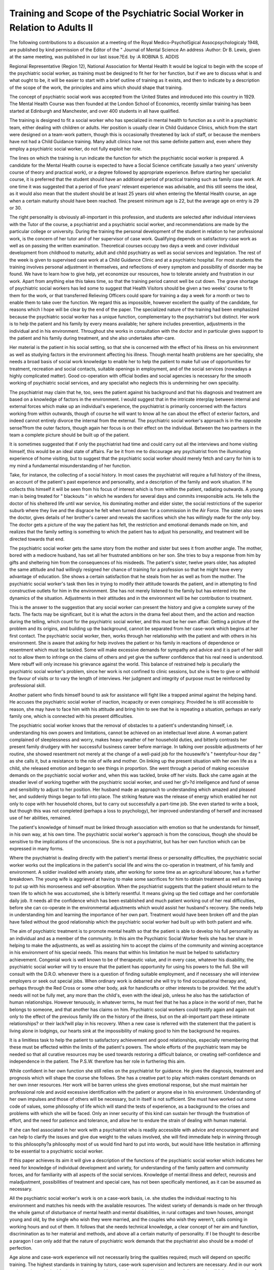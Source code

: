 Training and Scope of the Psychiatric Social Worker in Relation to Adults II
============================================================================


The following contributions to a discussion at a meeting of the Royal Medico-PsycholSgical
Assocpsychologicaly 1948, are published by kind permission of the Editor of the " Journal of
Mental Science An address :Author: Dr B. Lewis, given at the same meeting, was published
in our last issue.?Ed.
by :A ROBINA S. ADDIS 

Regional Representative (Region 12), National Association for Mental Health
It would be logical to begin with the scope of
the psychiatric social worker, as training must
be designed to fit her for her function, but if we
are to discuss what is and what ought to be,
it will be easier to start with a brief outline of
training as it exists, and then to indicate by a
description of the scope of the work, the
principles and aims which should shape that
training.

The concept of psychiatric social work was
accepted from the United States and introduced
into this country in 1929. The Mental Health
Course was then founded at the London School
of Economics, recently similar training has been
started at Edinburgh and Manchester, and over
400 students in all have qualified.

The training is designed to fit a social worker
who has specialized in mental health to function
as a unit in a psychiatric team, either dealing
with children or adults. Her position is usually
clear in Child Guidance Clinics, which from the
start were designed on a team-work pattern,
though this is occasionally threatened by lack
of staff, or because the members have not had a
Child Guidance training. Many adult clinics
have not this same definite pattern and, even
where they employ a psychiatric social worker,
do not fully exploit her role.

The lines on which the training is run indicate
the function for which the psychiatric social
worker is prepared. A candidate for the
Mental Health course is expected to have a
Social Science certificate (usually a two years'
university course of theory and practical work),
or a degree followed by appropriate experience.
Before starting her specialist course, it is preferred that the student should have an additional
period of practical training such as family case
work. At one time it was suggested that a
period of five years' relevant experience was
advisable, and this still seems the ideal, as it
would also mean that the student should be
at least 25 years old when entering the Mental
Health course, an age when a certain maturity
should have been reached. The present minimum age is 22, but the average age on entry
is 29 or 30.

The right personality is obviously all-important in this profession, and students are selected
after individual interviews with the Tutor of the
course, a psychiatrist and a psychiatric social
worker, and recommendations are made by
the particular college or university. During
the training the personal development of the
student in relation to her professional work, is
the concern of her tutor and of her supervisor
of case work. Qualifying depends on satisfactory case work as well as on passing the
written examination. Theoretical courses occupy
two days a week and cover individual development from childhood to maturity, adult and
child psychiatry as well as social services and
legislation. The rest of the week is given to
supervised case work at a Child Guidance
Clinic and at a psychiatric hospital.
For most students the training involves
personal adjustment in themselves, and reflections of every symptom and possibility of
disorder may be found. We have to learn how
to give help, yet economize our resources, how
to tolerate anxiety and frustration in our work.
Apart from anything else this takes time, so
that the training period cannot well be cut
down. The grave shortage of psychiatric
social workers has led some to suggest that
Health Visitors should be given a two weeks'
course to fit them for the work, or that transferred Relieving Officers could spare for training
a day a week for a month or two to enable
them to take over the function. We regard
this as impossible, however excellent the quality
of the candidate, for reasons which I hope will
be clear by the end of the paper.
The specialized nature of the training had
been emphasized because the psychiatric social
worker has a unique function, complementary
to the psychiatrist's but distinct. Her work is
to help the patient and his family by every means
available; her sphere includes prevention,
adjustments in the individual and in his environment. Throughout she works in consultation
with the doctor and in particular gives support
to the patient and his family during treatment,
and she also undertakes after-care.

Her material is the patient in his social setting,
so that she is concerned with the effect of his
illness on his environment as well as studying
factors in the environment affecting his illness.
Though mental health problems are her speciality, she needs a broad basis of social work
knowledge to enable her to help the patient to
make full use of opportunities for treatment,
recreation and social contacts, suitable openings
in employment, and of the social services
(nowadays a highly complicated matter). Good
co-operation with official bodies and social
agencies is necessary for the smooth working
of psychiatric social services, and any specialist
who neglects this is undermining her own
speciality.

The psychiatrist may claim that he, too, sees
the patient against his background and that his
diagnosis and treatment are based on a knowledge of factors in the environment. I would
suggest that in the intricate interplay between
internal and external forces which make up an
individual's experience, the psychiatrist is
primarily concerned with the factors working
from within outwards, though of course he
will want to know all he can about the effect of
exterior factors, and indeed cannot entirely
divorce the internal from the external. The
psychiatric social worker's approach is in the
opposite sense?from the outer factors, though
again her focus is on their effect on the individual. Between the two partners in the team a
complete picture should be built up of the
patient.

It is sometimes suggested that if only the
psychiatrist had time and could carry out all
the interviews and home visiting himself, this
would be an ideal state of affairs. Far be it
from me to discourage any psychiatrist from
the illuminating experience of home visiting,
but to suggest that the psychiatric social
worker should merely fetch and carry for him
is to my mind a fundamental misunderstanding
of her function.

Take, for instance, the collecting of a social
history. In most cases the psychiatrist will
require a full history of the illness, an account
of the patient's past experience and personality,
and a description of the family and work
situation. If he collects this himself it will be
seen from his focus of interest which is from
within the patient, radiating outwards. A
young man is being treated for " blackouts "
in which he wanders for several days and
commits irresponsible acts. He tells the doctor
of his sheltered life until war service, his dominating mother and elder sister, the social restrictions
of the superior suburb where they live and the
disgrace he felt when turned down for a commission in the Air Force. The sister also sees
the doctor, gives details of her brother's career
and reveals the sacrifices which she has willingly
made for the only boy. The doctor gets a
picture of the way the patient has felt, the
restriction and emotional demands made on
him, and realizes that the family setting is
something to which the patient has to adjust
his personality, and treatment will be directed
towards that end.

The psychiatric social worker gets the same
story from the mother and sister but sees it
from another angle. The mother, bored with a
mediocre husband, has set all her frustrated
ambitions on her son. She tries to buy a response from him by gifts and sheltering him
from the consequences of his misdeeds. The
patient's sister, twelve years older, has adopted
the same attitude and had willingly resigned her
chance of training for a profession so that he
might have every advantage of education. She
shows a certain satisfaction that he steals from
her as well as from the mother. The psychiatric
social worker's task then lies in trying to
modify their attitude towards the patient, and
in attempting to find constructive outlets for
him in the environment. She has not merely
listened to the family but has entered into the
dynamics of the situation. Adjustments in
their attitudes and in the environment will be
her contribution to treatment.

This is the answer to the suggestion that any
social worker can present the history and give
a complete survey of the facts. The facts may
be significant, but it is what the actors in the
drama feel about them, and the action and
reaction during the telling, which count for the
psychiatric social worker, and this must be
her own affair. Getting a picture of the problem
and its origins, and building up the background, cannot be separated from her case-work
which begins at her first contact.
The psychiatric social worker, then, works
through her relationship with the patient and
with others in his environment. She is aware
that asking for help involves the patient or his
family in reactions of dependence or resentment
which must be tackled. Some will make
excessive demands for sympathy and advice
and it is part of her skill not to allow them to
infringe on the claims of others and yet give
the sufferer confidence that his real need is
understood. Mere rebuff will only increase his
grievance against the world. This balance of
restrained help is peculiarly the psychiatric
social worker's problem, since her work is not
confined to clinic sessions, but she is free to give
or withhold the favour of visits or to vary the
length of interviews. Her judgment and integrity of purpose must be reinforced by professional skill.

Another patient who finds himself bound to
ask for assistance will fight like a trapped
animal against the helping hand. He accuses
the psychiatric social worker of inaction,
incapacity or even conspiracy. Provided he is
still accessible to reason, she may have to face
him with his attitude and bring him to see that
he is repeating a situation, perhaps an early
family one, which is connected with his present
difficulties.

The psychiatric social worker knows that the
removal of obstacles to a patient's understanding
himself, i.e. understanding his own powers and
limitations, cannot be achieved on an intellectual
level alone. A woman patient complained of
sleeplessness and worry, makes heavy weather
of her household duties, and bitterly contrasts
her present family drudgery with her successful
business career before marriage. In talking
over possible adjustments of her routine, she
showed resentment not merely at the change of
a well-paid job for the housewife's " twentyfour-hour day " as she calls it, but a resistance
to the role of wife and mother. On linking up
the present situation with her own life as a child,
she released emotion and began to see things
in proportion. She went through a period of
making excessive demands on the psychiatric
social worker and, when this was tackled,
broke off her visits. Back she came again at
the steadier level of working together with the
psychiatric social worker, and used her gf>?d
intelligence and fund of sense and sensibility
to adjust to her position. Her husband made
an approach to understanding which amazed
and pleased her, and suddenly things began to
fall into place. The striking feature was the
release of energy which enabled her not only to
cope with her household chores, but to carry out
successfully a part-time job. She even started
to write a book, but though this was not
completed (perhaps a loss to psychology), her
improved understanding of herself and increased
use of her abilities, remained.

The patient's knowledge of himself must be
linked through association with emotion so
that he understands for himself, in his own way,
at his own time. The psychiatric social worker's approach is from the conscious, though
she should be sensitive to the implications of the
unconscious. She is not a psychiatrist, but has
her own function which can be expressed in
many forms.

Where the psychiatrist is dealing directly
with the patient's mental illness or personality
difficulties, the psychiatric social worker works
out the implications in the patient's social life
and wins the co-operation in treatment, of his
family and environment. A soldier invalided
with anxiety state, after working for some time
as an agricultural labourer, has a further
breakdown. The young wife is aggrieved at
having to make some sacrifices for him to obtain
treatment as well as having to put up with his
moroseness and self-absorption. When the
psychiatrist suggests that the patient should
return to the town life to which he was accustomed, she is bitterly resentful. It means
giving up the tied cottage and her comfortable
daily job. It needs all the confidence which has
been established and much patient working out
of her real difficulties, before she can co-operate
in the environmental adjustments which would
assist her husband's recovery. She needs help
in understanding him and learning the importance of her own part. Treatment would have
been broken off and the plan have failed
without the good relationship which the psychiatric social worker had built up with both
patient and wife.

The aim of psychiatric treatment is to promote
mental health so that the patient is able to
develop his full personality as an individual
and as a member of the community. In this
aim the Psychiatric Social Worker feels she has
her share in helping to make the adjustments,
as well as assisting him to accept the claims of
the community and winning acceptance in his
environment of his special needs. This means
that within his limitation he must be helped to
satisfactory achievement. Congenial work is
well known to be of therapeutic value, and in
every case, whatever his disability, the psychiatric social worker will try to ensure that the
patient has opportunity for using his powers
to the full. She will consult with the D.R.O.
whenever there is a question of finding suitable
employment, and if necessary she will interview
employers or seek out special jobs. When
ordinary work is debarred she will try to find
occupational therapy and, perhaps through the
Red Cross or some other body, ask for handicrafts or other interests to be provided.
Yet the adult's needs will not be fully met,
any more than the child's, even with the ideal
job, unless he also has the satisfaction of human
relationships. However tenuously, in whatever
terms, he must feel that he has a place in the
world of men, that he belongs to someone, and
that another has claims on him. Psychiatric
social workers could testify again and again
not only to the effect of the previous family
life on the history of the illness, but on the
all-important part these intimate relationships?
or their lack?will play in his recovery. When
a new case is referred with the statement that
the patient is living alone in lodgings, our hearts
sink at the impossibility of making good to him
the background he requires.

It is a limitless task to help the patient to
satisfactory achievement and good relationships,
especially remembering that these must be
effected within the limits of the patient's powers.
The whole efforts of the psychiatric team may
be needed so that all curative resources may be
used towards restoring a difficult balance, or
creating self-confidence and independence in
the patient. The P.S.W. therefore has her role
in furthering this aim.

While confident in her own function she still
relies on the psychiatrist for guidance. He
gives the diagnosis, treatment and prognosis
which will shape the course she follows. She
has a creative part to play which makes constant
demands on her own inner resources. Her work
will be barren unless she gives emotional response, but she must maintain her professional
role and avoid excessive identification with the
patient or anyone else in his environment.
Understanding of her own impulses and those
of others will be necessary, but in itself is not
sufficient. She must have worked out some
code of values, some philosophy of life which
will stand the tests of experience, as a background to the crises and problems with which
she will be faced. Only an inner security of
this kind can sustain her through the frustration
of effort, and the need for patience and tolerance,
and allow her to endure the strain of dealing
with human material.

If she can feel associated in her work with a
psychiatrist who is readily accessible with advice
and encouragement and can help to clarify the
issues and give due weight to the values involved,
she will find immediate help in winning through
to this philosophy?a philosophy most of us
would find hard to put into words, but would
have little hesitation in affirming to be essential
to a psychiatric social worker.

If this paper achieves its aim it will give a
description of the functions of the psychiatric
social worker which indicates her need for
knowledge of individual development and
variety, for understanding of the family pattern
and community forces, and for familiarity with
all aspects of the social services. Knowledge
of mental illness and defect, neurosis and maladjustment, possibilities of treatment and special
care, has not been specifically mentioned, as it
can be assumed as necessary.

All the psychiatric social worker's work is on
a case-work basis, i.e. she studies the individual
reacting to his environment and matches his
needs with the available resources. The widest
variety of demands is made on her through the
whole gamut of disturbance of mental health
and mental disabilities, in rural cottages and
town houses, amongst young and old, by the
single who wish they were married, and the
couples who wish they weren't, calls coming in
working hours and out of them. It follows that
she needs technical knowledge, a clear concept
of her aim and function, discrimination as to
her material and methods, and above all a
certain maturity of personality. If I be thought
to describe a paragon I can only add that
the nature of psychiatric work demands that
the psychiatrist also should be a model of
perfection.

Age alone and case-work experience will not
necessarily bring the qualities required; much
will depend on specific training. The highest
standards in training by tutors, case-work
supervision and lecturers are necessary. And
in our work we have always looked for inspiration and guidance to the psychiatrist. We
respectfully state that if full use is made of her,
the psychiatric social worker can add to
the effectiveness of psychiatric work for
adults.

By W. J. T. KIMBER, M.R.C.S., L.R.C.P., D.P.M.
Medical Superintendent, Hill End Hospital, St. Albans
Dr.rKimber, referring to the shortage of
psychiatric social workers for hospital work,
said that this was due in part to the fact that
they were being recruited now in many other
fields. That was, he thought, a pity, because
they were trained essentially to work with
psychiatrists in a team.

The value of the psychiatric social worker to
the psychiatrist, in helping him to carry out his
work adequately, was very great indeed. She
had to act as an interpreter in both directions.
She must interpret to the relatives the psychiatric
procedure of the doctor, the nurse and the other
workers with whom she was brought into
contact in dealing with the patient, so that the
relatives could help instead of hindering the
recovery of the patient, and she also had to
interpret to the psychiatrist the relationships
which the patient had with his relatives. The
interpretation to the relatives was a matter
requiring considerable discrimination, and the
psychiatric social worker had to work in close
agreement with the psychiatrist when she was
functioning in this way.

The psychiatrist should realize the damage
that he might do to the psychiatric social
worker's relationship with the patient's family
by being reticent about his procedure with the
patient and, consciously or unconsciously,
making himself appear too important as
compared with the social worker, thus disturbing and belittling her position and influence
with the patient's relatives. The psychiatrist
demanded complete loyalty from the psychiatric
social worker and in his turn, if the work for
the patient was to be fruitful, he must give fully
and frankly all that the psychiatric social
worker needed to maintain her relationship
with the family.

If there was complete trust and loyalty
between the psychiatrist and the psychiatric
social worker, the result was a fruitful
partnership of immense therapeutic power.
He was sure that, given direction and
support and granted freedom and scope for
initiative, the social worker would realize herself
as a valuable member of the/psychiatric team
and would give that team a widened
competence far beyond tha|' of the individual
psychiatrist.
